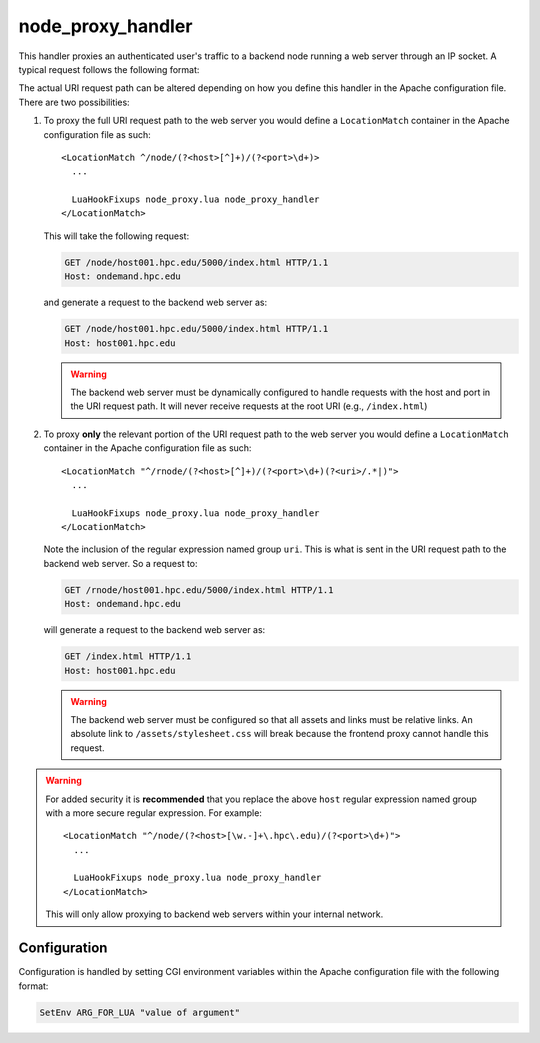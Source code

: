 .. _node-proxy-handler:

node_proxy_handler
==================

This handler proxies an authenticated user's traffic to a backend node running
a web server through an IP socket. A typical request follows the following
format:

.. http:get:: (base_uri)/(host)/(port)/...

   Proxies traffic to the web server running on ``host`` and ``port``.

The actual URI request path can be altered depending on how you define this
handler in the Apache configuration file. There are two possibilities:

#. To proxy the full URI request path to the web server you would define a
   ``LocationMatch`` container in the Apache configuration file as such:

   ::

      <LocationMatch ^/node/(?<host>[^]+)/(?<port>\d+)>
        ...

        LuaHookFixups node_proxy.lua node_proxy_handler
      </LocationMatch>

   This will take the following request:

   .. code-block:: http

      GET /node/host001.hpc.edu/5000/index.html HTTP/1.1
      Host: ondemand.hpc.edu

   and generate a request to the backend web server as:

   .. code-block:: http

      GET /node/host001.hpc.edu/5000/index.html HTTP/1.1
      Host: host001.hpc.edu

   .. warning::

      The backend web server must be dynamically configured to handle requests
      with the host and port in the URI request path. It will never receive
      requests at the root URI (e.g., ``/index.html``)

#. To proxy **only** the relevant portion of the URI request path to the web
   server you would define a ``LocationMatch`` container in the Apache
   configuration file as such:

   ::

      <LocationMatch "^/rnode/(?<host>[^]+)/(?<port>\d+)(?<uri>/.*|)">
        ...

        LuaHookFixups node_proxy.lua node_proxy_handler
      </LocationMatch>

   Note the inclusion of the regular expression named group ``uri``. This is
   what is sent in the URI request path to the backend web server. So a request
   to:

   .. code-block:: http

      GET /rnode/host001.hpc.edu/5000/index.html HTTP/1.1
      Host: ondemand.hpc.edu

   will generate a request to the backend web server as:

   .. code-block:: http

      GET /index.html HTTP/1.1
      Host: host001.hpc.edu

   .. warning::

      The backend web server must be configured so that all assets and links
      must be relative links. An absolute link to ``/assets/stylesheet.css``
      will break because the frontend proxy cannot handle this request.

.. warning::

   For added security it is **recommended** that you replace the above ``host``
   regular expression named group with a more secure regular expression. For
   example:

   ::

      <LocationMatch "^/node/(?<host>[\w.-]+\.hpc\.edu)/(?<port>\d+)">
        ...

        LuaHookFixups node_proxy.lua node_proxy_handler
      </LocationMatch>

   This will only allow proxying to backend web servers within your internal
   network.

Configuration
-------------

Configuration is handled by setting CGI environment variables within the Apache
configuration file with the following format:

.. code-block:: apache

   SetEnv ARG_FOR_LUA "value of argument"

.. envvar:: OOD_USER_MAP_CMD

   Absolute path to the script that maps the authenticated user name to the
   local user name. See :ref:`ood-auth-map`.

.. envvar:: OOD_USER_ENV

   *Optional*

   Points to the CGI environment variable that stores the authenticated user
   name if different than ``REMOTE_USER``.

.. envvar:: OOD_MAP_FAIL_URI

   *Optional*

   URL the user redirected to if we fail to map the authenticated user name to
   a local user name. If not specified then return an error message to the
   user.

.. envvar:: MATCH_HOST

   This is typically set within an Apache ``LocationMatch`` container using the
   regular express named group ``host``. This corresponds to the host address
   that the user's traffic is proxied to.

.. envvar:: MATCH_PORT

   This is typically set within an Apache ``LocationMatch`` container using the
   regular express named group ``port``. This corresponds to the port number
   that the user's traffic is proxied to.

.. envvar:: MATCH_URI

   *Optional*

   This is typically set within an Apache ``LocationMatch`` container using the
   regular express named group ``uri``. This is the URI request path passed to
   the backend web server. If this is not specified then the full original URI
   request path is passed instead.
